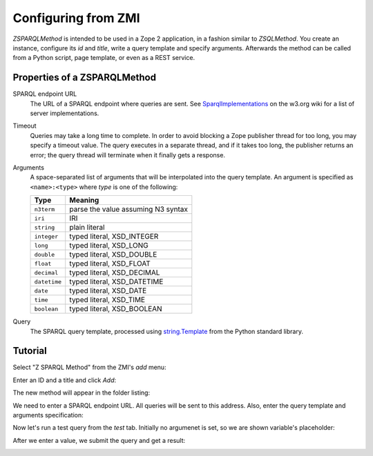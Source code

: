Configuring from ZMI
====================

`ZSPARQLMethod` is intended to be used in a Zope 2 application, in a fashion
similar to `ZSQLMethod`. You create an instance, configure its `id` and
`title`, write a query template and specify arguments. Afterwards the method
can be called from a Python script, page template, or even as a REST service.

Properties of a ZSPARQLMethod
-----------------------------

SPARQL endpoint URL
    The URL of a SPARQL endpoint where queries are sent. See
    SparqlImplementations_ on the w3.org wiki for a list of server
    implementations.

Timeout
    Queries may take a long time to complete. In order to avoid blocking a
    Zope publisher thread for too long, you may specify a timeout value.
    The query executes in a separate thread, and if it takes too long, the
    publisher returns an error; the query thread will terminate when it
    finally gets a response.

Arguments
    A space-separated list of arguments that will be interpolated into the
    query template. An argument is specified as ``<name>:<type>`` where `type`
    is one of the following:

    ============    ==================================
    Type            Meaning
    ============    ==================================
    ``n3term``      parse the value assuming N3 syntax
    ``iri``         IRI
    ``string``      plain literal
    ``integer``     typed literal, XSD_INTEGER
    ``long``        typed literal, XSD_LONG
    ``double``      typed literal, XSD_DOUBLE
    ``float``       typed literal, XSD_FLOAT
    ``decimal``     typed literal, XSD_DECIMAL
    ``datetime``    typed literal, XSD_DATETIME
    ``date``        typed literal, XSD_DATE
    ``time``        typed literal, XSD_TIME
    ``boolean``     typed literal, XSD_BOOLEAN
    ============    ==================================

Query
    The SPARQL query template, processed using `string.Template`_ from the
    Python standard library.

.. _SparqlImplementations: http://www.w3.org/wiki/SparqlImplementations#Query_Engines
.. _`string.Template`: http://docs.python.org/library/string#template-strings


Tutorial
--------

Select "Z SPARQL Method" from the ZMI's `add` menu:

.. image:: zmi-screenshots/1.png

Enter an ID and a title and click `Add`:

.. image:: zmi-screenshots/2.png

The new method will appear in the folder listing:

.. image:: zmi-screenshots/3.png

We need to enter a SPARQL endpoint URL. All queries will be sent to this
address. Also, enter the query template and arguments specification:

.. image:: zmi-screenshots/4.png

Now let's run a test query from the `test` tab. Initially no argumenet is set,
so we are shown variable's placeholder:

.. image:: zmi-screenshots/5.png

After we enter a value, we submit the query and get a result:

.. image:: zmi-screenshots/6.png
